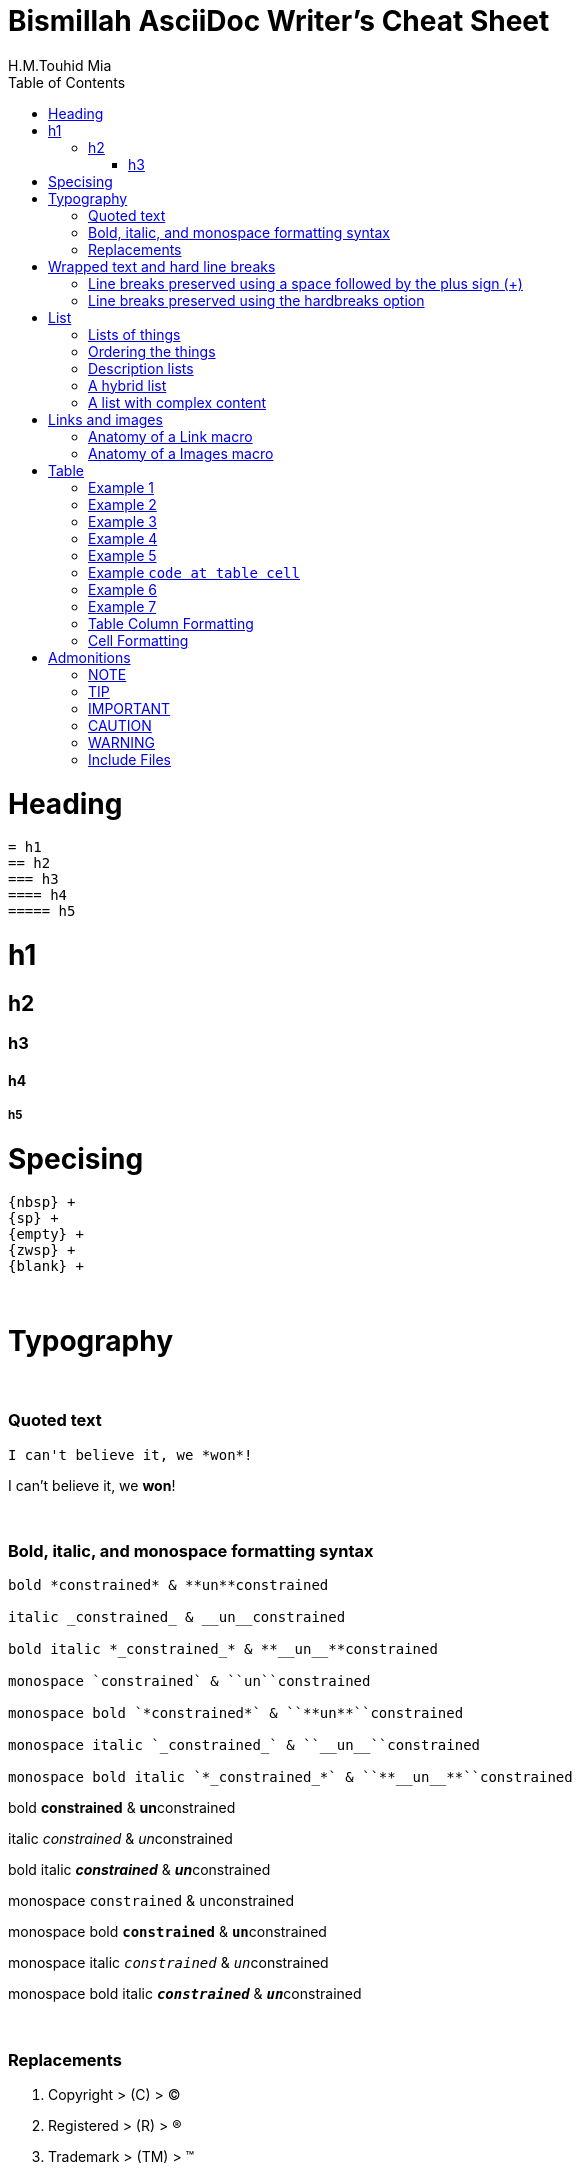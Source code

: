 = Bismillah AsciiDoc Writer's Cheat Sheet
H.M.Touhid Mia
:toc:

= Heading

```asciidoc
= h1
== h2
=== h3
==== h4
===== h5
```

= h1
== h2
=== h3
==== h4
===== h5

= Specising

```asciidoc
{nbsp} +
{sp} +
{empty} +
{zwsp} +
{blank} +
```

{blank} +

= Typography

{blank} +

=== Quoted text

```asciidoc
I can't believe it, we *won*!
```
I can't believe it, we *won*!

{blank} +

=== Bold, italic, and monospace formatting syntax

```asciidoc
bold *constrained* & **un**constrained

italic _constrained_ & __un__constrained

bold italic *_constrained_* & **__un__**constrained

monospace `constrained` & ``un``constrained

monospace bold `*constrained*` & ``**un**``constrained

monospace italic `_constrained_` & ``__un__``constrained

monospace bold italic `*_constrained_*` & ``**__un__**``constrained
```

bold *constrained* & **un**constrained

italic _constrained_ & __un__constrained

bold italic *_constrained_* & **__un__**constrained

monospace `constrained` & ``un``constrained

monospace bold `*constrained*` & ``**un**``constrained

monospace italic `_constrained_` & ``__un__``constrained

monospace bold italic `*_constrained_*` & ``**__un__**``constrained



{blank} +

=== Replacements

. Copyright > +++  (C) +++ > (C)
. Registered > +++  (R) +++ > (R)
. Trademark > +++  (TM) +++ > (TM)
. Em dash > +++  -- +++ > --
. Ellipsis > +++  ... +++ > ...
. Single right arrow > +++  -> +++ > ->
. Double right arrow > +++  => +++ > =>
. Single left arrow > +++  <- +++ > <-
. Double left arrow > +++  <= +++ > <=





{empty} +

= Wrapped text and hard line breaks


=== Line breaks preserved using a space followed by the plus sign (+)

```asciidoc
Rubies are red, +
Topazes are blue.
```
Rubies are red, +
Topazes are blue.





=== Line breaks preserved using the hardbreaks option

```asciidoc
[%hardbreaks]
Ruby is red.
Java is black.
```

[%hardbreaks]
Ruby is red.
Java is black.

{empty} +

= List

. Unordered
. Ordered
. Description


=== Lists of things

.1st Way
```asciidoc
* Edgar Allen Poe
* Sheri S. Tepper
* Bill Bryson
```

* Edgar Allen Poe
* Sheri S. Tepper
* Bill Bryson

{blank} +

.2nd Way
```asciidoc
- Edgar Allen Poe
- Sheri S. Tepper
- Bill Bryson
```

- Edgar Allen Poe
- Sheri S. Tepper
- Bill Bryson

{blank} +

.3rd Way Nested
```asciidoc
* level 1
** level 2
*** level 3
**** level 4
***** level 5
* level 1
```
* level 1
** level 2
*** level 3
**** level 4
***** level 5
* level 1


=== Ordering the things

.Basic Way
```asciidoc
. Protons
. Electrons
. Neutrons
```
. Protons
. Electrons
. Neutrons

{blank} +

.The step will Started from 4
```asciidoc
[start=4]
. Step four
. Step five
. Step six
```
[start=4]
. Step four
. Step five
. Step six

{blank} +

.Step can be reversed order


```asciidoc
[%reversed]
. Protons
. Electrons
. Neutrons
```

[%reversed]
. Protons
. Electrons
. Neutrons

{blank} +

.A nested ordered list

```asciidoc
. Step 1
. Step 2
.. Step 2a
.. Step 2b
. Step 3
```

. Step 1
. Step 2
.. Step 2a
.. Step 2b
. Step 3

{empty} +

=== Description lists

.1st Way
```asciidoc
CPU:: The brain of the computer.
Hard drive:: Permanent storage for operating system and/or user files.
RAM:: Temporarily stores information the CPU uses during operation.
Keyboard:: Used to enter text or control items on the screen.
Mouse:: Used to point to and select items on your computer screen.
Monitor:: Displays information in visual form using text and graphics.
```

CPU:: The brain of the computer.
Hard drive:: Permanent storage for operating system and/or user files.
RAM:: Temporarily stores information the CPU uses during operation.
Keyboard:: Used to enter text or control items on the screen.
Mouse:: Used to point to and select items on your computer screen.
Monitor:: Displays information in visual form using text and graphics.

{blank} +

.Horizontal Way
```asciidoc
[horizontal]
CPU:: The brain of the computer.
Hard drive:: Permanent storage for operating system and/or user files.
RAM:: Temporarily stores information the CPU uses during operation.
```
[horizontal]
CPU:: The brain of the computer.
Hard drive:: Permanent storage for operating system and/or user files.
RAM:: Temporarily stores information the CPU uses during operation.

{blank} +

.Another Way
```asciidoc
Dairy::
* Milk
* Eggs
Bakery::
* Bread
Produce::
* Bananas
```

Dairy::
* Milk
* Eggs
Bakery::
* Bread
Produce::
* Bananas

{blank} +

=== A hybrid list

```asciidoc
Operating Systems::
  Linux:::
    . Fedora
      * Desktop
    . Ubuntu
      * Desktop
      * Server
  BSD:::
    . FreeBSD
    . NetBSD

Cloud Providers::
  PaaS:::
    . OpenShift
    . CloudBees
  IaaS:::
    . Amazon EC2
    . Rackspace
```

Operating Systems::
Linux:::
. Fedora
* Desktop
. Ubuntu
* Desktop
* Server
BSD:::
. FreeBSD
. NetBSD

Cloud Providers::
PaaS:::
. OpenShift
. CloudBees
IaaS:::
. Amazon EC2
. Rackspace

{empty} +

=== A list with complex content

```
* The header in AsciiDoc must start with a document title.
+
----
= Document Title
----
+
Keep in mind that the header is optional.

* Optional Author and Revision information immediately follows the header title.
+
----
= Document Title
Doc Writer <doc.writer@asciidoc.org>
v1.0, 2013-01-01
----
```

* The header in AsciiDoc must start with a document title.
+
----
= Document Title
----
+
Keep in mind that the header is optional.

* Optional Author and Revision information immediately follows the header title.
+
----
= Document Title
Doc Writer <doc.writer@asciidoc.org>
v1.0, 2013-01-01
----


{blank} +

= Links and images


=== Anatomy of a Link macro

```asciidoc
link:url[optional link text, optional target attribute, optional role attribute]

link:http://www.hmtmcse.com[HMTMCSE]

link:http://www.hmtmcse.com[HMTMCSE in New Window, window=_blank]

```

. link:http://www.hmtmcse.com[HMTMCSE]
. link:http://www.hmtmcse.com[HMTMCSE in New Window, window=_blank]


{blank} +

=== Anatomy of a Images macro

```asciidoc
image::url[optional link text, optional target attribute, optional role attribute]

image::https://avatars2.githubusercontent.com/u/1875791?s=460&v=4[HMTMCSE, 300, 300]
image::https://avatars2.githubusercontent.com/u/1875791?s=460&v=4[HMTMCSE]
image:https://avatars2.githubusercontent.com/u/1875791?s=460&v=4[HMTMCSE, 100, 100, title="Touhid Mia"]
```

image::https://avatars2.githubusercontent.com/u/1875791?s=460&v=4[HMTMCSE, 300, 300]
image::https://avatars2.githubusercontent.com/u/1875791?s=460&v=4[HMTMCSE]
image:https://avatars2.githubusercontent.com/u/1875791?s=460&v=4[HMTMCSE, 100, 100, title="Touhid Mia"]




{blank} +

= Table


=== Example 1

```asciidoc
[cols=2*]
|===
|Firefox
|Web Browser

|Ruby
|Programming Language

|TorqueBox
|Application Server
|===
```
[cols=2*]
|===
|Firefox
|Web Browser

|Ruby
|Programming Language

|TorqueBox
|Application Server
|===


{blank} +

=== Example 2

```asciidoc
[cols=2*,options=header]
|===
|Name
|Group

|Firefox
|Web Browser

|Ruby
|Programming Language
|===
```

[cols=2*,options=header]
|===
|Name
|Group

|Firefox
|Web Browser

|Ruby
|Programming Language
|===


{blank} +

=== Example 3

```asciidoc
|===
|Name |Group |Description

|Firefox
|Web Browser
|Mozilla Firefox is an open-source web browser.
It's designed for standards compliance,
performance, portability.

|Ruby
|Programming Language
|A programmer's best friend.
|===
```

|===
|Name |Group |Description

|Firefox
|Web Browser
|Mozilla Firefox is an open-source web browser.
It's designed for standards compliance,
performance, portability.

|Ruby
|Programming Language
|A programmer's best friend.
|===


{blank} +

=== Example 4
You can set the relative widths of each column using column specifiers—a comma-separated list of relative values defined in the cols block attribute. The number of entries in the list determines the number of columns.
```asciidoc
[cols="2,3,5"]
|===
|Name |Group |Description

|Firefox
|Web Browser
|Mozilla Firefox is an open-source web browser.
It's designed for standards compliance,
performance and portability.

|Ruby
|Programming Language
|A programmer's best friend.
|===
```
[cols="2,3,5"]
|===
|Name |Group |Description

|Firefox
|Web Browser
|Mozilla Firefox is an open-source web browser.
It's designed for standards compliance,
performance and portability.

|Ruby
|Programming Language
|A programmer's best friend.
|===



{blank} +

=== Example 5
If you want to include blocks or lists inside the contents of a column, you can put an a (for AsciiDoc) at the end of the column’s relative value.
```asciidoc
[cols="2,3,5a"]
|===
|Name |Group |Description

|Firefox
|Web Browser
|Mozilla Firefox is an open-source web browser.
It's designed for:

* standards compliance,
* performance and
* portability.

|Ruby
|Programming Language
|A programmer's best friend.
|===
```

[cols="2,3,5a"]
|===
|Name |Group |Description

|Firefox
|Web Browser
|Mozilla Firefox is an open-source web browser.
It's designed for:

* standards compliance,
* performance and
* portability.

|Ruby
|Programming Language
|A programmer's best friend.
|===

[NOTE]
====
Alternatively, you can apply the AsciiDoc style to an individual cell by prefixing the vertical bar with an a:

```asciidoc
a|Mozilla Firefox is an open-source web browser.
It's designed for:

* standards compliance,
* performance and
* portability.
```
====

{blank} +

=== Example `code at table cell`

```asciidoc
[cols="2,2,5"]
|===
|Blocks |Phases |Description

|given:
|Setup
a| The given block is where you do any setup work for the feature that you are describing. It may not be preceded by other blocks, and may not be repeated.
----
given:
def stack = new Stack()
def elem = "push me"
----
|===
```

[cols="2,2,5"]
|===
|Blocks |Phases |Description

|given:
|Setup
a| The given block is where you do any setup work for the feature that you are describing. It may not be preceded by other blocks, and may not be repeated.
----
given:
def stack = new Stack()
def elem = "push me"
----

{blank} +

|===



{blank} +

=== Example 6

```asciidoc
[%header,format=csv]
|===
Artist,Track,Genre
Baauer,Harlem Shake,Hip Hop
The Lumineers,Ho Hey,Folk Rock
|===
```
[%header,format=csv]
|===
Artist,Track,Genre
Baauer,Harlem Shake,Hip Hop
The Lumineers,Ho Hey,Folk Rock
|===

[NOTE]
====
using an include::[] directive:

```asciidoc
[%header,format=csv]
|===
 include::tracks.csv[]
|===
```
====


{blank} +

=== Example 7

```asciidoc
,===
a,b,c
,===

:===
a:b:c
:===

```

,===
a,b,c
,===

:===
a:b:c
:===


{blank} +

=== Table Column Formatting
To apply a specifier to a column, we must set the *cols* attribute and assign it a value. A column specifier can contain
any of the following components:



Multiplier ::
The multiplier operator (***) is used when you want a specifier to apply to more than one consecutive column. If used,
the multiplier must always be placed at the beginning of the specifier.

```asciidoc
[cols="3*"]
|===
|Cell in column 1, row 1
|Cell in column 2, row 1
|Cell in column 3, row 1
|===
```

[cols="3*"]
|===
|Cell in column 1, row 1
|Cell in column 2, row 1
|Cell in column 3, row 1
|===

Align ::
. Left *<*
. Right *>*
. Center *^*

```asciidoc
[cols="<,^,>"]
|===
|Cell in column 1, row 1
|Cell in column 2, row 1
|Cell in column 2, row 1


|Cell in column 1, row 2
|Cell in column 2, row 2
|Cell in column 3, row 2
|===
```

[cols="<,^,>"]
|===
|Cell in column 1, row 1
|Cell in column 2, row 1
|Cell in column 3, row 1

|Cell in column 1, row 2
|Cell in column 2, row 2
|Cell in column 3, row 2
|===

NOTE: The content in the examples above is only centered on the horizontal. It can also be aligned
vertically when the alignment operator is prefixed with a dot (`.`).



Width ::

The width component sets the width of a column. Its value can be a proportional integer (the default is 1) or a
percentage (1 to 99). We do not need to include the percent sign (%).

```asciidoc
[cols="1,2,6"]
|===
|Cell in column 1, row 1
|Cell in column 2, row 1
|Cell in column 3, row 1
|===
```

[cols="1,2,6"]
|===
|Cell in column 1, row 1
|Cell in column 2, row 1
|Cell in column 3, row 1
|===


Style ::

[cols="1,2,100"]
|===
|Style Name |Value |Description

| AsciiDoc
| a
| Supports block-level elements (paragraphs, delimited blocks, and block macros). This style effectively creates a nested,
standalone AsciiDoc document. Implicit attributes such as doctitle from the parent document will be shadowed. Custom attributes are inherited.

| Emphasis
| e
| Text is italicized

| Header
| h
| Header styles are applied to the column

| Literal
| l
| Column content is treated as if it were inside a literal block

| Monospaced
| m
| Text is rendered in monospaced font

| None (default style)
| d
| Text is handled like a normal paragraph. Supports all markup (i.e., inline formatting, inline macros) that is permitted
in a paragraph.

| Strong
| s
| Text is bolded

| Verse
| v
| Column content is treated as if it were inside a verse block

|===

```asciidoc
[cols="h,m,s,e,a"]
|===
|Cell in column 1, row 1
|Cell in column 2, row 1
|Cell in column 3, row 1
|Cell in column 4, row 1
|
[java]
----
Integer i = 10;
----
|===
```

[cols="h,m,s,e,a"]
|===
|Cell in column 1, row 1
|Cell in column 2, row 1
|Cell in column 3, row 1
|Cell in column 4, row 1
|
[java]
----
Integer i = 10;
----
{blank} +
|===


All Togather ::

```asciidoc
[cols=".<2,.^5,^.>3"]
|===
|Cell in column 1, row 1 with lots and lots and lots and lots of content
|Cell in column 2, row 1
|Cell in column 3, row 1

|Cell in column 1, row 2
|Cell in column 2, row 2
|Cell in column 3, row 2 and another bucket of content, and then a jelly roll of content
|===
```

[cols=".<2,.^5,^.>3"]
|===
|Cell in column 1, row 1 with lots and lots and lots and lots of content
|Cell in column 2, row 1
|Cell in column 3, row 1

|Cell in column 1, row 2
|Cell in column 2, row 2
|Cell in column 3, row 2 and another bucket of content, and then a jelly roll of content
|===

{empty} +

=== Cell Formatting

Span ::
. *** : To duplicate a cell in multiple, consecutive columns, prefix the `|` with the multiplication factor and the `*` operator.
. *+* : To have a cell span multiple, consecutive columns, prefix the `|` with the span factor and the `+` operator.
. *.* : If we want to have a cell span multiple, consecutive rows, prefix the span factor with a dot (`.`). Of course we
can combine spanning over columns and rows. The number before the dot (`.`) is the number of columns to span and the number
after the dot (`.`) is the number of rows to span.

```asciidoc
|===
|Cell in column 1, row 1 |Cell in column 2, row 1 |Cell in column 3, row 1 |Cell in column 4, row 1

4*|Same cell content in columns 1, 2, 3 and 4

4+|Content in a single cell that spans columns 1, 2, 3 and 4

|Cell in column 1, row 4
|Cell in column 2, row 4
|Cell in column 3, row 4
|Cell in column 4, row 4

|Cell in column 1, row 5
2.2+| Marge column 1, 2 and Row 5, 6
|Cell in column 4, row 5

|Cell in column 1, row 6
|Cell in column 4, row 6
|===
```

|===
|Cell in column 1, row 1 |Cell in column 2, row 1 |Cell in column 3, row 1 |Cell in column 4, row 1

4*|Same cell content in columns 1, 2, 3 and 4

4+|Content in a single cell that spans columns 1, 2, 3 and 4

|Cell in column 1, row 4
|Cell in column 2, row 4
|Cell in column 3, row 4
|Cell in column 4, row 4

|Cell in column 1, row 5
2.2+| Marge column 1, 2 and Row 5, 6
|Cell in column 4, row 5

|Cell in column 1, row 6
|Cell in column 4, row 6
|===

{empty} +

= Admonitions

. NOTE
. TIP
. IMPORTANT
. CAUTION
. WARNING

{blank} +

=== NOTE

```asciidoc
NOTE: Wolpertingers are known to nest in server racks.
Enter at your own risk.
```
WARNING: Wolpertingers are known to nest in server racks.
Enter at your own risk.


{blank} +

=== TIP

```asciidoc
TIP: This is Example text for describe something.
```
TIP: This is Example text for describe something.

{blank} +

=== IMPORTANT

```asciidoc
IMPORTANT: This is Example text for describe something.
```
IMPORTANT: This is Example text for describe something.


{blank} +

=== CAUTION

```asciidoc
CAUTION: This is Example text for describe something.
```
CAUTION: This is Example text for describe something.


{blank} +

=== WARNING

```asciidoc
WARNING: This is Example text for describe something.
```
WARNING: This is Example text for describe something.


{blank} +

== Include Files

[asciidoc]
----
 include::basics.adoc[]
 include::installation.adoc[]
 include::example.adoc[]
----



{blank} +


{blank} +

.References:
. https://asciidoctor.org/docs/asciidoc-writers-guide/
. https://asciidoctor.org/docs/asciidoc-syntax-quick-reference/
. https://asciidoctor.org/docs/user-manual/
